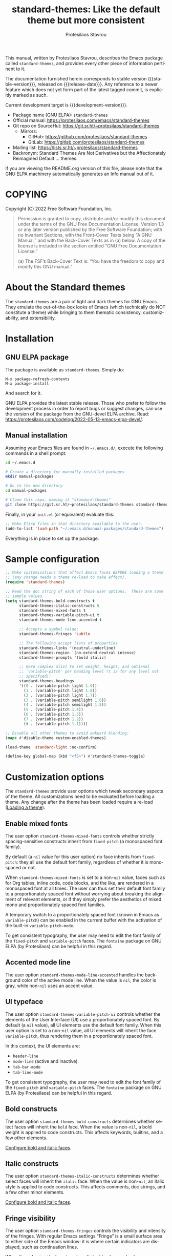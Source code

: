 #+title:                 standard-themes: Like the default theme but more consistent
#+author:                Protesilaos Stavrou
#+email:                 info@protesilaos.com
#+language:              en
#+options:               ':t toc:nil author:t email:t num:t
#+startup:               content
#+macro:                 stable-version 1.0.0
#+macro:                 release-date 2022-11-30
#+macro:                 development-version 1.1.0-dev
#+export_file_name:      standard-themes.texi
#+texinfo_filename:      standard-themes.info
#+texinfo_dir_category:  Emacs misc features
#+texinfo_dir_title:     Standard-Themes: (standard-themes)
#+texinfo_dir_desc:      Like the default theme but more consistent
#+texinfo_header:        @set MAINTAINERSITE @uref{https://protesilaos.com,maintainer webpage}
#+texinfo_header:        @set MAINTAINER Protesilaos Stavrou
#+texinfo_header:        @set MAINTAINEREMAIL @email{info@protesilaos.com}
#+texinfo_header:        @set MAINTAINERCONTACT @uref{mailto:info@protesilaos.com,contact the maintainer}

#+texinfo: @insertcopying

This manual, written by Protesilaos Stavrou, describes the Emacs package
called =standard-themes=, and provides every other piece of information
pertinent to it.

The documentation furnished herein corresponds to stable version
{{{stable-version}}}, released on {{{release-date}}}.  Any reference to
a newer feature which does not yet form part of the latest tagged
commit, is explicitly marked as such.

Current development target is {{{development-version}}}.

+ Package name (GNU ELPA): =standard-themes=
+ Official manual: <https://protesilaos.com/emacs/standard-themes>
+ Git repo on SourceHut: <https://git.sr.ht/~protesilaos/standard-themes>
  - Mirrors:
    + GitHub: <https://github.com/protesilaos/standard-themes>
    + GitLab: <https://gitlab.com/protesilaos/standard-themes>
+ Mailing list: <https://lists.sr.ht/~protesilaos/standard-themes>
+ Backronym: Standard Themes Are Not Derivatives but the
  Affectionately Reimagined Default ... themes.

If you are viewing the README.org version of this file, please note that
the GNU ELPA machinery automatically generates an Info manual out of it.

#+toc: headlines 8 insert TOC here, with eight headline levels

* COPYING
:PROPERTIES:
:COPYING: t
:CUSTOM_ID: h:1164c8e7-6b52-433c-a2a1-1bf181ca2752
:END:

Copyright (C) 2022  Free Software Foundation, Inc.

#+begin_quote
Permission is granted to copy, distribute and/or modify this document
under the terms of the GNU Free Documentation License, Version 1.3 or
any later version published by the Free Software Foundation; with no
Invariant Sections, with the Front-Cover Texts being “A GNU Manual,” and
with the Back-Cover Texts as in (a) below.  A copy of the license is
included in the section entitled “GNU Free Documentation License.”

(a) The FSF’s Back-Cover Text is: “You have the freedom to copy and
modify this GNU manual.”
#+end_quote

* About the Standard themes
:PROPERTIES:
:CUSTOM_ID: h:fd5bf657-937d-4e42-b936-b423ef4f45ee
:END:

The ~standard-themes~ are a pair of light and dark themes for GNU
Emacs.  They emulate the out-of-the-box looks of Emacs (which
technically do NOT constitute a theme) while bringing to them thematic
consistency, customizability, and extensibility.

* Installation
:PROPERTIES:
:CUSTOM_ID: h:3306414a-e56a-4fda-b70a-73a4140cfa0a
:END:
#+cindex: Installation instructions

** GNU ELPA package
:PROPERTIES:
:CUSTOM_ID: h:cb6ae4d6-76a1-4bc3-90af-aafcaa05dc35
:END:

The package is available as =standard-themes=.  Simply do:

: M-x package-refresh-contents
: M-x package-install

And search for it.

GNU ELPA provides the latest stable release.  Those who prefer to follow
the development process in order to report bugs or suggest changes, can
use the version of the package from the GNU-devel ELPA archive.  Read:
https://protesilaos.com/codelog/2022-05-13-emacs-elpa-devel/.

** Manual installation
:PROPERTIES:
:CUSTOM_ID: h:49a5e35d-834e-434f-a8f2-d3a69b688d63
:END:

Assuming your Emacs files are found in =~/.emacs.d/=, execute the
following commands in a shell prompt:

#+begin_src sh
cd ~/.emacs.d

# Create a directory for manually-installed packages
mkdir manual-packages

# Go to the new directory
cd manual-packages

# Clone this repo, naming it "standard-themes"
git clone https://git.sr.ht/~protesilaos/standard-themes standard-themes
#+end_src

Finally, in your =init.el= (or equivalent) evaluate this:

#+begin_src emacs-lisp
;; Make Elisp files in that directory available to the user.
(add-to-list 'load-path "~/.emacs.d/manual-packages/standard-themes")
#+end_src

Everything is in place to set up the package.

* Sample configuration
:PROPERTIES:
:CUSTOM_ID: h:7141f66d-f1b3-4c9a-b07a-f8e78068dcdc
:END:

#+begin_src emacs-lisp
;; Make customisations that affect Emacs faces BEFORE loading a theme
;; (any change needs a theme re-load to take effect).
(require 'standard-themes)

;; Read the doc string of each of those user options.  These are some
;; sample values.
(setq standard-themes-bold-constructs t
      standard-themes-italic-constructs t
      standard-themes-mixed-fonts t
      standard-themes-variable-pitch-ui t
      standard-themes-mode-line-accented t

      ;; Accepts a symbol value:
      standard-themes-fringes 'subtle

      ;; The following accept lists of properties
      standard-themes-links '(neutral-underline)
      standard-themes-region '(no-extend neutral intense)
      standard-themes-prompts '(bold italic)

      ;; more complex alist to set weight, height, and optional
      ;; `variable-pitch' per heading level (t is for any level not
      ;; specified):
      standard-themes-headings
      '((0 . (variable-pitch light 1.9))
        (1 . (variable-pitch light 1.8))
        (2 . (variable-pitch light 1.7))
        (3 . (variable-pitch semilight 1.6))
        (4 . (variable-pitch semilight 1.5))
        (5 . (variable-pitch 1.4))
        (6 . (variable-pitch 1.3))
        (7 . (variable-pitch 1.2))
        (t . (variable-pitch 1.1))))

;; Disable all other themes to avoid awkward blending:
(mapc #'disable-theme custom-enabled-themes)

(load-theme 'standard-light :no-confirm)

(define-key global-map (kbd "<f5>") #'standard-themes-toggle)
#+end_src

* Customization options
:PROPERTIES:
:CUSTOM_ID: h:c3975e07-8bbb-42b2-a160-27e3afeb3258
:END:

The =standard-themes= provide user options which tweak secondary
aspects of the theme.  All customizations need to be evaluated before
loading a theme.  Any change after the theme has been loaded require a
re-load ([[#h:59c399d6-5dca-4686-b793-255be8bffc31][Loading a theme]]).

** Enable mixed fonts
:PROPERTIES:
:CUSTOM_ID: h:a939ee30-f705-4d70-aa00-cca5528ef172
:END:

#+vindex: standard-themes-mixed-fonts
The user option ~standard-themes-mixed-fonts~ controls whether strictly
spacing-sensitive constructs inherit from ~fixed-pitch~ (a monospaced
font family).

By default (a ~nil~ value for this user option) no face inherits from
~fixed-pitch~: they all use the default font family, regardless of
whether it is monospaced or not.

When ~standard-themes-mixed-fonts~ is set to a non-~nil~ value, faces
such as for Org tables, inline code, code blocks, and the like, are
rendered in a monospaced font at all times.  The user can thus set
their default font family to a proportionately spaced font without
worrying about breaking the alignment of relevant elements, or if they
simply prefer the aesthetics of mixed mono and proportionately spaced
font families.

A temporary switch to a proportionately spaced font (known in Emacs as
~variable-pitch~) can be enabled in the current buffer with the
activation of the built-in ~variable-pitch-mode~.

To get consistent typography, the user may need to edit the font
family of the ~fixed-pitch~ and ~variable-pitch~ faces.  The
=fontaine= package on GNU ELPA (by Protesilaos) can be helpful in this
regard.

** Accented mode line
:PROPERTIES:
:CUSTOM_ID: h:7ccb3fce-4980-4bd6-9281-bdf5fc750902
:END:

#+vindex: standard-themes-mode-line-accented
The user option ~standard-themes-mode-line-accented~ handles the
background color of the active mode line.  When the value is ~nil~,
the color is gray, while non-~nil~ uses an accent value.

** UI typeface
:PROPERTIES:
:CUSTOM_ID: h:fbe4de97-f582-4a53-93cb-6ed4747cdc42
:END:

#+vindex: standard-themes-variable-pitch-ui
The user option ~standard-themes-variable-pitch-ui~ controls whether
the elements of the User Interface (UI) use a proportionately spaced
font.  By default (a ~nil~ value), all UI elements use the default
font family.  When this user option is set to a non-~nil~ value, all
UI elements will inherit the face ~variable-pitch~, thus rendering
them in a proportionately spaced font.

In this context, the UI elements are:

- ~header-line~
- ~mode-line~ (active and inactive)
- ~tab-bar-mode~
- ~tab-line-mode~

To get consistent typography, the user may need to edit the font
family of the ~fixed-pitch~ and ~variable-pitch~ faces.  The
=fontaine= package on GNU ELPA (by Protesilaos) can be helpful in this
regard.

** Bold constructs
:PROPERTIES:
:CUSTOM_ID: h:9bd84648-681b-4369-9868-4f89f2d6abf5
:END:

#+vindex: standard-themes-bold-constructs
The user option ~standard-themes-bold-constructs~ determines whether
select faces will inherit the ~bold~ face.  When the value is
non-~nil~, a bold weight is applied to code constructs.  This affects
keywords, builtins, and a few other elements.

[[#h:2c92df8a-02c5-4124-82f8-e3ccdef1a4f8][Configure bold and italic faces]].

** Italic constructs
:PROPERTIES:
:CUSTOM_ID: h:a49f7515-04cb-4932-a75c-e45080f12c28
:END:

#+vindex: standard-themes-italic-constructs
The user option ~standard-themes-italic-constructs~ determines whether
select faces will inherit the ~italic~ face.  When the value is
non-~nil~, an italic style is applied to code constructs.  This
affects comments, doc strings, and a few other minor elements.

[[#h:2c92df8a-02c5-4124-82f8-e3ccdef1a4f8][Configure bold and italic faces]].

** Fringe visibility
:PROPERTIES:
:CUSTOM_ID: h:a04db578-dacc-422e-a3a9-e4b41afd9b0b
:END:

#+vindex: standard-themes-fringes
The user option ~standard-themes-fringes~ controls the visibility and
intensity of the fringes.  With regular Emacs settings "Fringe" is a
small surface area to either side of the Emacs window: it is where
certain indicators are displayed, such as continuation lines.

When the value is ~nil~, do not apply a distinct background color.

With a value of ~subtle~, use a gray background color that is visible
yet close to the main background color.  This is the default style.

With ~intense~, use a more pronounced gray background color.

** Link style
:PROPERTIES:
:CUSTOM_ID: h:b92555bf-1542-40f6-945b-f59849e6446c
:END:

#+vindex: standard-themes-links
The user option ~standard-themes-links~ controls the style of links.
The value is a list of properties, each designated by a symbol.  The
default (a ~nil~ value or an empty list) is a prominent text color,
typically blue, with an underline of the same color.

For the style of the underline, a ~neutral-underline~ property
turns the color of the line into a subtle gray, while the
~no-underline~ property removes the line altogether.  If both of
those are set, the latter takes precedence.

For text coloration, a ~faint~ property desaturates the color of
the text and the underline, unless the underline is affected by
the aforementioned properties.

A ~bold~ property applies a heavy typographic weight to the text
of the link.

An ~italic~ property adds a slant to the link's text (italic or
oblique forms, depending on the typeface).

Combinations of any of those properties are expressed as a list,
like in these examples:

#+begin_src emacs-lisp
(faint)
(no-underline faint)
#+end_src

The order in which the properties are set is not significant.

In user configuration files the form may look like this:

#+begin_src emacs-lisp
(setq standard-themes-links '(neutral-underline faint))
#+end_src

The placement of the underline, meaning its proximity to the
text, is controlled by ~x-use-underline-position-properties~,
~x-underline-at-descent-line~, ~underline-minimum-offset~.
Please refer to their documentation strings.

** Option for command prompts
:PROPERTIES:
:CUSTOM_ID: h:eedd0b6b-9f84-48bc-8871-620934506aa6
:END:

#+vindex: standard-themes-prompts
The user option ~standard-themes-prompts~ controls the style of all
prompts, such as those of the minibuffer and REPLs.

The value is a list of properties, each designated by a symbol.  The
default (a ~nil~ value or an empty list) means to only use an accented
foreground color.

The property ~background~ applies a background color to the prompt's
text and adjusts the foreground accordingly.

The property ~bold~ makes the text use a bold typographic weight.
Similarly, ~italic~ adds a slant to the font's forms (italic or
oblique forms, depending on the typeface).

Combinations of any of those properties are expressed as a list, like
in these examples:

#+begin_src emacs-lisp
(background)
(bold italic)
(background bold italic)
#+end_src

The order in which the properties are set is not significant.

In user configuration files the form may look like this:

#+begin_src emacs-lisp
(setq standard-themes-prompts '(background bold))
#+end_src

** Option for headings
:PROPERTIES:
:CUSTOM_ID: h:8540fd7a-7633-4eb9-af4b-4f160568f79a
:END:

[ Expanded as part of {{{development-version}}}.  It now accepts the
  =agenda-date= and =agenda-structure= keys for the Org agenda headings. ]

#+vindex: standard-themes-headings
The user option ~standard-themes-headings~ provides support for individual
heading styles for regular heading levels 0 through 8, as well as the
Org agenda headings.

This is an alist that accepts a =(KEY . LIST-OF-VALUES)= combination.
The =KEY= is either a number, representing the heading's level (0
through 8) or ~t~, which pertains to the fallback style.  The named
keys =agenda-date= and =agenda-structure= apply to the Org agenda.

Level 0 is a special heading: it is used for what counts as a document
title or equivalent, such as the =#+title= construct we find in Org
files.  Levels 1-8 are regular headings.

The =LIST-OF-VALUES= covers symbols that refer to properties, as
described below.  Here is a complete sample with various stylistic
combinations, followed by a presentation of all available properties:

#+begin_src emacs-lisp
(setq standard-themes-headings
      '((1 . (light variable-pitch 1.5))
        (2 . (regular 1.3))
        (3 . (1.1))
        (agenda-date . (1.3))
        (agenda-structure . (variable-pitch light 1.8))
        (t . (variable-pitch))))
#+end_src

By default (a ~nil~ value for this variable), all headings have a normal
typographic weight, a font family that is the same as the ~default~ face
(typically monospaced), and a height that is equal to the ~default~
face's height.

- A ~variable-pitch~ property changes the font family of the heading
  to that of the ~variable-pitch~ face (normally a proportionately
  spaced typeface).  Also check the =fontaine= package (by
  Protesilaos) for tweaking fonts via faces.

- The symbol of a weight attribute adjusts the font of the heading
  accordingly, such as ~light~, ~semibold~, etc.  Valid symbols are
  defined in the variable ~standard-themes-weights~.  The absence of a
  weight means that no distinct weight will be used.

- A number, expressed as a floating point (e.g. 1.5), adjusts the
  height of the heading to that many times the base font size.  The
  default height is the same as 1.0, though it need not be explicitly
  stated.  Instead of a floating point, an acceptable value can be in
  the form of a cons cell like =(height . FLOAT)= or =(height FLOAT)=,
  where =FLOAT= is the given number.

Combinations of any of those properties are expressed as a list, like
in these examples:

#+begin_src emacs-lisp
(semibold)
(variable-pitch semibold)
(variable-pitch semibold 1.3)
(variable-pitch semibold (height 1.3))   ; same as above
(variable-pitch semibold (height . 1.3)) ; same as above
#+end_src

The order in which the properties are set is not significant.

In user configuration files the form may look like this:

#+begin_src emacs-lisp
(setq standard-themes-headings
      '((1 . (light variable-pitch 1.5))
        (2 . (regular 1.3))
        (3 . (1.1))
        (t . (variable-pitch))))
#+end_src

When defining the styles per heading level, it is possible to
pass a non-~nil~ value (t) instead of a list of properties.  This
will retain the original aesthetic for that level.  For example:

#+begin_src emacs-lisp
(setq standard-themes-headings
      '((1 . t)           ; keep the default style
        (2 . (variable-pitch 1.2))
        (t . (variable-pitch)))) ; style for all unspecified headings

(setq standard-themes-headings
      '((1 . (variable-pitch 1.6))
        (2 . (1.3))
        (t . t))) ; default style for all unspecified levels
#+end_src

** Style of region highlight
:PROPERTIES:
:CUSTOM_ID: h:827e4fff-0416-4eba-a364-a6588f80b768
:END:

#+vindex: standard-themes-region
The user option ~standard-themes-region~ controls the appearance of
the ~region~ face (the highlighted selection of an area).

The value it accepts is a list of symbols.

If ~nil~ or an empty list (the default), use a subtle background for
the region and preserve the color of selected text.

The ~no-extend~ symbol limits the highlighted area to the end of the
line, so that it does not reach the edge of the window.

The ~neutral~ symbol makes the highlighted area's background gray (or
more gray, depending on the theme).

The ~intense~ symbol amplifies the intensity of the highlighted area's
background color.  It also overrides any text color to keep it
legible.

Combinations of those symbols are expressed in any order.

In user configuration files the form may look like this:

#+begin_src emacs-lisp
(setq standard-themes-region '(intense no-extend))
#+end_src

Other examples:

#+begin_src emacs-lisp
(setq standard-themes-region '(intense))
(setq standard-themes-region '(intense no-extend neutral))
#+end_src

* Loading a theme
:PROPERTIES:
:CUSTOM_ID: h:59c399d6-5dca-4686-b793-255be8bffc31
:END:

Emacs can load and maintain enabled multiple themes at once.  This
typically leads to awkward styling and weird combinations.  The theme
looks broken and the designer's intent is misunderstood.  Before
loading either of the =standard-themes=, the user is encouraged to
disable all others:

#+begin_src emacs-lisp
(mapc #'disable-theme custom-enabled-themes)
#+end_src

Then load the theme of choice.  For example:

#+begin_src emacs-lisp
(load-theme 'standard-light :no-confirm)
#+end_src

The =:no-confirm= is optional.  It simply skips the step where Emacs
asks the user whether they are sure about loading the theme.

Consider adding code like the above to the user configuration file, such
as =init.el=.

#+findex: standard-themes-load-dark
#+findex: standard-themes-load-light
#+findex: standard-themes-toggle
As the Standard themes are extensible, another way to load the theme
of choice is to use either ~standard-themes-load-dark~ or
~standard-themes-load-light~.  These functions take care of (i)
disabling other themes, (ii) loading the specified Standard theme, and
(iii) running the ~standard-themes-post-load-hook~ which is useful for
do-it-yourself customizations ([[#h:a6d48445-c215-4f2e-b0ff-c83b0c673fa7][The general approach to DIY changes]]).
These two functions are also called by the command
~standard-themes-toggle~.

* Preview theme colors
:PROPERTIES:
:CUSTOM_ID: h:1eebe221-0d0c-43e8-877a-202d2f15ef34
:END:

#+findex: standard-themes-preview-colors
The command ~standard-themes-preview-colors~ uses minibuffer
completion to select an item from the Standard themes and then
produces a buffer with previews of its color palette entries.  The
buffer has a naming scheme which reflects the given choice, like
=standard-light-preview-colors= for the ~standard-light~ theme.

#+findex: standard-themes-preview-colors-current
The command ~standard-themes-preview-colors-current~ skips the
minibuffer selection process and just produces a preview for the
current Standard theme.

* Use colors from the active Standard theme
:PROPERTIES:
:CUSTOM_ID: h:a4d62b3e-0f90-4016-829a-6b6ff8ff7c23
:END:

#+findex: standard-themes-with-colors
Advanced users may want to call color variables from the palette of
the active Standard theme.  The macro ~standard-themes-with-colors~
supplies those to any form called inside of it.  For example:

#+begin_src emacs-lisp
(standard-themes-with-colors
  (list bg-main fg-main bg-mode-line))
;; => ("#ffffff" "#000000" "#b3b3b3")
#+end_src

The above return value is for =standard-light= when that is the active
Standard theme.  Switching to =standard-dark= and evaluating this code
anew will give us the relevant results for that theme:

#+begin_src emacs-lisp
(standard-themes-with-colors
  (list bg-main fg-main bg-mode-line cursor))
;; => ("#000000" "#ffffff" "#505050")
#+end_src

[[#h:a4f7a8fb-11a5-4e32-897b-f930b7d5c043][Do-It-Yourself customizations]].

The palette of each Standard theme is considered stable.  No removals
shall be made.  Though please note that some tweaks to individual hues
or color mapping are still possible.  At any rate, we will not
outright break any code that uses ~standard-themes-with-colors~.

* Do-It-Yourself customizations
:PROPERTIES:
:CUSTOM_ID: h:a4f7a8fb-11a5-4e32-897b-f930b7d5c043
:END:

This section shows how the user can tweak the Standard themes to their
liking, often by employing the ~standard-themes-with-colors~ macro
([[#h:a4d62b3e-0f90-4016-829a-6b6ff8ff7c23][Use colors from the active Standard theme]]).

** The general approach to advanced DIY changes
:PROPERTIES:
:CUSTOM_ID: h:a6d48445-c215-4f2e-b0ff-c83b0c673fa7
:END:

When the user wants to customize Emacs faces there are two
considerations they need to make if they care about robustness:

1. Do not hardcode color values, but instead use the relevant variables
   from the Standard themes.
2. Make the changes persist through theme changes between the Standard
   themes.

#+vindex: standard-themes-post-load-hook
For point 1 we provide the ~standard-themes-with-colors~ macro, while for
point 2 we have the ~standard-themes-post-load-hook~.  The hook runs
at the end of the command ~standard-themes-toggle~.

[[#h:a4d62b3e-0f90-4016-829a-6b6ff8ff7c23][Use colors from the active Standard theme]].

[[#h:4296ba7b-7bad-4dbe-9ce8-da20c957c99a][A theme-agnostic hook for theme loading]].

We need to wrap our code in the ~standard-themes-with-colors~ and
declare it as a function which we then add to the hook.  Here we show
the general approach of putting those pieces together.

To customize faces in a way that mirrors the Standard themes' source
code, we use the built-in ~custom-set-faces~.  The value it accepts
has the same syntax as that found in =standard-themes.el=,
specifically the ~standard-themes-faces~ constant.  It thus is easy to
copy lines from there and tweak them.  Let's pick a couple of
font-lock faces (used in all programming modes, among others):

#+begin_src emacs-lisp
(defun my-standard-themes-custom-faces ()
  "My customizations on top of the Standard themes.
This function is added to the `standard-themes-post-load-hook'."
  (standard-themes-with-colors
    (custom-set-faces
     ;; These are the default specifications
     `(font-lock-comment-face ((,c :inherit standard-themes-italic :foreground ,comment)))
     `(font-lock-variable-name-face ((,c :foreground ,variable))))))

;; Using the hook lets our changes persist when we use the commands
;; `standard-themes-toggle', `standard-themes-load-dark',
;; `standard-themes-load-light'.
(add-hook 'standard-themes-post-load-hook #'my-standard-themes-custom-faces)
#+end_src

Each of the Standard themes has its own color palette and
corresponding mapping of values to constructs.  So the color of the
=comment= variable will differ between the themes.  For the purpose of
our demonstration, we make variables look like comments and comments
like variables:

#+begin_src emacs-lisp
(defun my-standard-themes-custom-faces ()
  "My customizations on top of the Standard themes.
This function is added to the `standard-themes-post-load-hook'."
  (standard-themes-with-colors
    (custom-set-faces
     `(font-lock-comment-face ((,c :foreground ,variable)))
     `(font-lock-variable-name-face ((,c :inherit standard-themes-italic :foreground ,comment))))))

;; Using the hook lets our changes persist when we use the commands
;; `standard-themes-toggle', `standard-themes-load-dark',
;; `standard-themes-load-light'.
(add-hook 'standard-themes-post-load-hook #'my-standard-themes-custom-faces)
#+end_src

All changes take effect when a theme is loaded again.  As such, it is
better to use either ~standard-themes-load-dark~ or
~standard-themes-load-light~ at startup so that the function added to
the hook gets applied properly upon first load.  Like this:

#+begin_src emacs-lisp
(defun my-standard-themes-custom-faces ()
  "My customizations on top of the Standard themes.
This function is added to the `standard-themes-post-load-hook'."
  (standard-themes-with-colors
    (custom-set-faces
     `(font-lock-comment-face ((,c :foreground ,variable)))
     `(font-lock-variable-name-face ((,c :inherit standard-themes-italic :foreground ,comment))))))

;; Using the hook lets our changes persist when we use the commands
;; `standard-themes-toggle', `standard-themes-load-dark',
;; `standard-themes-load-light'.
(add-hook 'standard-themes-post-load-hook #'my-standard-themes-custom-faces)

;; Load the theme and run `standard-themes-post-load-hook'
(standard-themes-load-light) ; OR (standard-themes-load-dark)
#+end_src

Please contact us if you have specific questions about this mechanism.
We are willing to help and shall provide comprehensive documentation
where necessary.

** A theme-agnostic hook for theme loading
:PROPERTIES:
:CUSTOM_ID: h:4296ba7b-7bad-4dbe-9ce8-da20c957c99a
:END:

The themes are designed with the intent to be useful to Emacs users of
varying skill levels, from beginners to experts.  This means that we try
to make things easier by not expecting anyone reading this document to
be proficient in Emacs Lisp or programming in general.

Such a case is with the use of the ~standard-themes-post-load-hook~,
which is called after the evaluation of any of the commands we provide
for loading a theme ([[#h:59c399d6-5dca-4686-b793-255be8bffc31][Loading a theme]]).  We recommend using that hook
for advanced customizations, because (1) we know for sure that it is
available once the themes are loaded, and (2) anyone consulting this
manual, especially the sections on enabling and loading the themes,
will be in a good position to benefit from that hook.

Advanced users who have a need to switch between the Standard themes
and other items (e.g. the =modus-themes= and =ef-themes=) will find
that such a hook does not meet their requirements: it only works with
the Standard themes and only with the functions they provide.

A theme-agnostic setup can be configured thus:

#+begin_src emacs-lisp
(defvar after-enable-theme-hook nil
   "Normal hook run after enabling a theme.")

(defun run-after-enable-theme-hook (&rest _args)
   "Run `after-enable-theme-hook'."
   (run-hooks 'after-enable-theme-hook))

(advice-add 'enable-theme :after #'run-after-enable-theme-hook)
#+end_src

This creates the ~after-enable-theme-hook~ and makes it run after each
call to ~enable-theme~, which means that it will work for all themes
and also has the benefit that it does not depend on functions such as
~standard-themes-select~ and the others mentioned in this manual.  The
function ~enable-theme~ is called internally by ~load-theme~, so the
hook works everywhere.

The downside of the theme-agnostic hook is that any functions added to
it will likely not be able to benefit from macro calls that read the
active theme, such as ~standard-themes-with-colors~ (the Modus and Ef
themes have an equivalent macro).  Not all Emacs themes have the same
capabilities.

In this document, we always mention ~standard-themes-post-load-hook~
though the user can replace it with ~after-enable-theme-hook~ should
they need to (provided they understand the implications).

** Add support for hl-todo
:PROPERTIES:
:CUSTOM_ID: h:f9017f6b-a59d-4512-8d52-9e8ab5a59f87
:END:

The =hl-todo= package provides the user option ~hl-todo-keyword-faces~:
it specifies an association list of =(KEYWORD . COLOR-VALUE)= pairs.
There are no faces, which the theme could style seamlessly.  As such, it
rests on the user to specify appropriate color values.  This can be done
either by hardcoding colors, which is inefficient, or by using the macro
~standard-themes-with-colors~ ([[#h:a6d48445-c215-4f2e-b0ff-c83b0c673fa7][The general approach to DIY changes]]).
Here we show the latter method.

#+begin_src emacs-lisp
(defun my-standard-themes-hl-todo-faces ()
  "Configure `hl-todo-keyword-faces' with Standard themes colors.
The exact color values are taken from the active Standard theme."
  (standard-themes-with-colors
    (setq hl-todo-keyword-faces
          `(("HOLD" . ,yellow)
            ("TODO" . ,red)
            ("NEXT" . ,blue)
            ("THEM" . ,magenta)
            ("PROG" . ,cyan-warmer)
            ("OKAY" . ,green-warmer)
            ("DONT" . ,yellow-warmer)
            ("FAIL" . ,red-warmer)
            ("BUG" . ,red-warmer)
            ("DONE" . ,green)
            ("NOTE" . ,blue-warmer)
            ("KLUDGE" . ,cyan)
            ("HACK" . ,cyan)
            ("TEMP" . ,red)
            ("FIXME" . ,red-warmer)
            ("XXX+" . ,red-warmer)
            ("REVIEW" . ,red)
            ("DEPRECATED" . ,yellow)))))

(add-hook 'standard-themes-post-load-hook #'my-standard-themes-hl-todo-faces)
#+end_src

To find the names of the color variables, the user can rely on the
commands for previewing the palette ([[#h:1eebe221-0d0c-43e8-877a-202d2f15ef34][Preview theme colors]]).

** Configure bold and italic faces
:PROPERTIES:
:CUSTOM_ID: h:2c92df8a-02c5-4124-82f8-e3ccdef1a4f8
:END:
#+cindex: Bold and italic fonts

The Standard themes do not hardcode a ~:weight~ or ~:slant~ attribute in the
faces they cover.  Instead, they configure the generic faces called
~bold~ and ~italic~ to use the appropriate styles and then instruct all
relevant faces that require emphasis to inherit from them.

This practically means that users can change the particularities of what
it means for a construct to be bold/italic, by tweaking the ~bold~ and
~italic~ faces.  Cases where that can be useful include:

+ The default typeface does not have a variant with slanted glyphs
  (e.g. Fira Mono/Code as of this writing on 2022-11-30), so the user
  wants to add another family for the italics, such as Hack.

+ The typeface of choice provides a multitude of weights and the user
  prefers the light one by default.  To prevent the bold weight from
  being too heavy compared to the light one, they opt to make ~bold~ use a
  semibold weight.

+ The typeface distinguishes between oblique and italic forms by
  providing different font variants (the former are just slanted
  versions of the upright forms, while the latter have distinguishing
  features as well).  In this case, the user wants to specify the font
  that applies to the ~italic~ face.

To achieve those effects, one must first be sure that the fonts they use
have support for those features.

In this example, we set the default font family to Fira Code, while we
choose to render italics in the Hack typeface (obviously one needs to
pick fonts that work in tandem):

#+begin_src emacs-lisp
(set-face-attribute 'default nil :family "Fira Code" :height 110)
(set-face-attribute 'italic nil :family "Hack")
#+end_src

And here we play with different weights, using Source Code Pro:

#+begin_src emacs-lisp
(set-face-attribute 'default nil :family "Source Code Pro" :height 110 :weight 'light)
(set-face-attribute 'bold nil :weight 'semibold)
#+end_src

To reset the font family, one can use this:

#+begin_src emacs-lisp
(set-face-attribute 'italic nil :family 'unspecified)
#+end_src

Consider the =fontaine= package on GNU ELPA (by Protesilaos) which
provides the means to configure font families via faces.

** Tweak =org-modern= timestamps
:PROPERTIES:
:CUSTOM_ID: h:8c88f697-a14e-468d-935c-7576934e7092
:END:

The =org-modern= package uses faces and text properties to make Org
buffers more aesthetically pleasing.  It affects tables, timestamps,
lists, headings, and more.

In previous versions of the Standard themes, we mistakenly affected one of its
faces: the ~org-modern-label~.  It changed the intended looks and
prevented the user option ~org-modern-label-border~ from having its
desired effect.  As such, we no longer override that face.

Users who were used to the previous design and who generally do not
configure the user options of =org-modern= may thus notice a change in
how clocktables (or generally tables with timestamps) are aligned.  The
simplest solution is to instruct the mode to not prettify timestamps, by
setting the user option ~org-modern-timestamp~ to ~nil~.  For example, by
adding this to the init file:

#+begin_src emacs-lisp
(setq org-modern-timestamp nil)
#+end_src

Alignment in tables will also depend on the use of proportionately
spaced fonts.  Enable the relevant option to work with those without any
further trouble ([[#h:a939ee30-f705-4d70-aa00-cca5528ef172][Enable mixed fonts]]).

For any further issues, you are welcome to ask for help.

** Tweak goto-address-mode faces
:PROPERTIES:
:CUSTOM_ID: h:7d0b7091-63d1-49b3-992d-cd24d3103782
:END:

The built-in ~goto-address-mode~ uses heuristics to identify URLs and
email addresses in the current buffer.  It then applies a face to them
to change their style.  Some packages, such as =notmuch=, use this
minor-mode automatically.

The faces are not declared with ~defface~, meaning that it is better
that the theme does not modify them.  The user is thus encouraged to
consider including this in their setup:

#+begin_src emacs-lisp
(setq goto-address-url-face 'link
      goto-address-url-mouse-face 'highlight
      goto-address-mail-face 'link
      goto-address-mail-mouse-face 'highlight)
#+end_src

My personal preference is to set ~goto-address-mail-face~ to ~nil~,
because it otherwise adds too much visual noise to the buffer (email
addresses stand out more, due to the use of the uncommon =@= caharacter
but also because they are often enclosed in angled brackets).

* Faces defined by the Standard themes
:PROPERTIES:
:CUSTOM_ID: h:2553eaca-d9f7-4cb0-9b0b-63e1a22a40e7
:END:

The themes define some faces to make it possible to achieve
consistency between various groups of faces.  For example, all "marks
for selection" use the ~standard-themes-mark-select~ face.  If, say, the
user wants to edit this face to include an underline, the change will
apply to lots of packages, like Dired, Trashed, Ibuffer.

[[#h:a4f7a8fb-11a5-4e32-897b-f930b7d5c043][Do-It-Yourself customizations]].

All the faces defined by the themes:

+ ~standard-themes-bold~
+ ~standard-themes-fixed-pitch~
+ ~standard-themes-fringe-error~
+ ~standard-themes-fringe-info~
+ ~standard-themes-fringe-warning~
+ ~standard-themes-heading-0~
+ ~standard-themes-heading-1~
+ ~standard-themes-heading-2~
+ ~standard-themes-heading-3~
+ ~standard-themes-heading-4~
+ ~standard-themes-heading-5~
+ ~standard-themes-heading-6~
+ ~standard-themes-heading-7~
+ ~standard-themes-heading-8~
+ ~standard-themes-italic~
+ ~standard-themes-key-binding~
+ ~standard-themes-mark-delete~
+ ~standard-themes-mark-other~
+ ~standard-themes-mark-select~
+ ~standard-themes-ui-variable-pitch~
+ ~standard-themes-underline-error~
+ ~standard-themes-underline-info~
+ ~standard-themes-underline-warning~

* Supported packages or face groups
:PROPERTIES:
:CUSTOM_ID: h:f954364c-bc23-4230-b8ac-d8804bdbabd9
:END:

The =standard-themes= will only ever support a curated list of packages based
on my judgement ([[#h:52524f5a-633e-4e07-917d-06c6e663ec3f][Packages that are hard to support]]).  Nevertheless, the
list of explicitly or implicitly supported packages already covers
everything most users need.

** Explicitly supported packages or face groups
:PROPERTIES:
:CUSTOM_ID: h:9b2458f1-6f70-4f45-849d-f10782c9f18f
:END:

- all basic faces
- all-the-icons
- all-the-icons-dired
- all-the-icons-ibuffer
- ansi-color
- auctex
- auto-dim-other-buffers
- bongo
- bookmark
- calendar and diary
- cider
- change-log and log-view (part of VC)
- chart
- clojure-mode
- company
- compilation
- completions
- consult
- corfu
- custom (=M-x customize=)
- denote
- dictionary
- diff-hl
- diff-mode
- dired
- dired-subtree
- diredfl
- dirvish
- display-fill-column-indicator-mode
- doom-modeline
- ediff
- eglot
- eldoc
- elfeed
- embark
- epa
- eshell
- eww
- flycheck
- flymake
- flyspell
- font-lock
- git-commit
- git-rebase
- gnus
- hi-lock (=M-x highlight-regexp=)
- ibuffer
- image-dired
- info
- isearch, occur, query-replace
- keycast
- lin
- line numbers (~display-line-numbers-mode~ and global variant)
- magit
- man
- marginalia
- markdown-mode
- messages
- mode-line
- mu4e
- neotree
- notmuch
- olivetti
- orderless
- org
- org-habit
- org-modern
- outline-mode
- outline-minor-faces
- package (=M-x list-packages=)
- perspective
- powerline [ Part of {{{development-version}}} ]
- pulsar
- pulse
- rainbow-delimiters
- rcirc
- recursion-indicator
- regexp-builder (re-builder)
- ruler-mode
- shell-script-mode (sh-mode)
- show-paren-mode
- shr
- smerge
- tab-bar-mode
- tab-line-mode
- tempel
- term
- textsec
- transient
- trashed
- tree-sitter
- tty-menu
- vc (=vc-dir.el=, =vc-hooks.el=)
- vertico
- wgrep
- which-function-mode
- whitespace-mode
- widget
- writegood-mode
- woman

** Implicitly supported packages or face groups
:PROPERTIES:
:CUSTOM_ID: h:d98d4a5a-6bf0-43e7-b129-875fa05654e7
:END:

Those are known to work with the Standard themes either because their colors
are appropriate or because they inherit from basic faces which the
themes already cover:

- apropos
- dim-autoload
- hl-todo
- icomplete
- ido
- multiple-cursors
- paren-face
- which-key
- xref

Note that "implicitly supported" does not mean that they always fit in
perfectly.  If there are refinements we need to made, then we need to
intervene ([[#h:9b2458f1-6f70-4f45-849d-f10782c9f18f][Explicitly supported packages or face groups]]).

** Packages that are hard to support
:PROPERTIES:
:CUSTOM_ID: h:52524f5a-633e-4e07-917d-06c6e663ec3f
:END:

These are difficult to support due to their (i) incompatibility with the
design of the =standard-themes=, (ii) complexity or multiple points of entry,
(iii) external dependencies, (iv) existence of better alternatives in my
opinion, or (v) inconsiderate use of color out-of-the-box and implicit
unwillingness to be good Emacs citizens:

- avy :: its UI is prone to visual breakage and is hard to style
  correctly.

- calibredb :: has an external dependency that I don't use.

- ctrlf :: use the built-in isearch or the ~consult-line~ command of
  =consult=.

- dired+ :: it is complex and makes inconsiderate use of color.

- ein (Emacs IPython Notebook) :: external dependency that I don't use.

- ement.el :: has an external dependency that I don't use.

- helm :: it is complex and makes inconsiderate use of color.  Prefer
  the =vertico=, =consult=, and =embark= packages.

- info+ :: it is complex and makes inconsiderate use of color.

- ivy/counsel/swiper :: use the =vertico=, =consult=, and =embark=
  packages which are designed to be compatible with standard Emacs
  mechanisms and are modular.

- lsp-mode :: has external dependencies that I don't use.

- solaire :: in principle, it is incompatible with practically every
  theme that is not designed around it.  Emacs does not distinguish
  between "UI" and "syntax" buffers.

- sx :: has an external dependency that I don't use.

- telega :: has an external dependency that I don't use (I don't even
  have a smartphone).

- treemacs :: it has too many dependencies and does too many things.

- web-mode :: I don't use all those Web technologies and cannot test
  this properly without support from an expert.  It also defines lots of
  faces that hardcode color values for no good reason.

The above list is non-exhaustive though you get the idea.

* GNU Free Documentation License
:PROPERTIES:
:CUSTOM_ID: h:255fa624-6e3c-4118-9618-17cc25a801bd
:END:

#+texinfo: @include doclicense.texi

#+begin_export html
<pre>

                GNU Free Documentation License
                 Version 1.3, 3 November 2008


 Copyright (C) 2000, 2001, 2002, 2007, 2008 Free Software Foundation, Inc.
     <https://fsf.org/>
 Everyone is permitted to copy and distribute verbatim copies
 of this license document, but changing it is not allowed.

0. PREAMBLE

The purpose of this License is to make a manual, textbook, or other
functional and useful document "free" in the sense of freedom: to
assure everyone the effective freedom to copy and redistribute it,
with or without modifying it, either commercially or noncommercially.
Secondarily, this License preserves for the author and publisher a way
to get credit for their work, while not being considered responsible
for modifications made by others.

This License is a kind of "copyleft", which means that derivative
works of the document must themselves be free in the same sense.  It
complements the GNU General Public License, which is a copyleft
license designed for free software.

We have designed this License in order to use it for manuals for free
software, because free software needs free documentation: a free
program should come with manuals providing the same freedoms that the
software does.  But this License is not limited to software manuals;
it can be used for any textual work, regardless of subject matter or
whether it is published as a printed book.  We recommend this License
principally for works whose purpose is instruction or reference.


1. APPLICABILITY AND DEFINITIONS

This License applies to any manual or other work, in any medium, that
contains a notice placed by the copyright holder saying it can be
distributed under the terms of this License.  Such a notice grants a
world-wide, royalty-free license, unlimited in duration, to use that
work under the conditions stated herein.  The "Document", below,
refers to any such manual or work.  Any member of the public is a
licensee, and is addressed as "you".  You accept the license if you
copy, modify or distribute the work in a way requiring permission
under copyright law.

A "Modified Version" of the Document means any work containing the
Document or a portion of it, either copied verbatim, or with
modifications and/or translated into another language.

A "Secondary Section" is a named appendix or a front-matter section of
the Document that deals exclusively with the relationship of the
publishers or authors of the Document to the Document's overall
subject (or to related matters) and contains nothing that could fall
directly within that overall subject.  (Thus, if the Document is in
part a textbook of mathematics, a Secondary Section may not explain
any mathematics.)  The relationship could be a matter of historical
connection with the subject or with related matters, or of legal,
commercial, philosophical, ethical or political position regarding
them.

The "Invariant Sections" are certain Secondary Sections whose titles
are designated, as being those of Invariant Sections, in the notice
that says that the Document is released under this License.  If a
section does not fit the above definition of Secondary then it is not
allowed to be designated as Invariant.  The Document may contain zero
Invariant Sections.  If the Document does not identify any Invariant
Sections then there are none.

The "Cover Texts" are certain short passages of text that are listed,
as Front-Cover Texts or Back-Cover Texts, in the notice that says that
the Document is released under this License.  A Front-Cover Text may
be at most 5 words, and a Back-Cover Text may be at most 25 words.

A "Transparent" copy of the Document means a machine-readable copy,
represented in a format whose specification is available to the
general public, that is suitable for revising the document
straightforwardly with generic text editors or (for images composed of
pixels) generic paint programs or (for drawings) some widely available
drawing editor, and that is suitable for input to text formatters or
for automatic translation to a variety of formats suitable for input
to text formatters.  A copy made in an otherwise Transparent file
format whose markup, or absence of markup, has been arranged to thwart
or discourage subsequent modification by readers is not Transparent.
An image format is not Transparent if used for any substantial amount
of text.  A copy that is not "Transparent" is called "Opaque".

Examples of suitable formats for Transparent copies include plain
ASCII without markup, Texinfo input format, LaTeX input format, SGML
or XML using a publicly available DTD, and standard-conforming simple
HTML, PostScript or PDF designed for human modification.  Examples of
transparent image formats include PNG, XCF and JPG.  Opaque formats
include proprietary formats that can be read and edited only by
proprietary word processors, SGML or XML for which the DTD and/or
processing tools are not generally available, and the
machine-generated HTML, PostScript or PDF produced by some word
processors for output purposes only.

The "Title Page" means, for a printed book, the title page itself,
plus such following pages as are needed to hold, legibly, the material
this License requires to appear in the title page.  For works in
formats which do not have any title page as such, "Title Page" means
the text near the most prominent appearance of the work's title,
preceding the beginning of the body of the text.

The "publisher" means any person or entity that distributes copies of
the Document to the public.

A section "Entitled XYZ" means a named subunit of the Document whose
title either is precisely XYZ or contains XYZ in parentheses following
text that translates XYZ in another language.  (Here XYZ stands for a
specific section name mentioned below, such as "Acknowledgements",
"Dedications", "Endorsements", or "History".)  To "Preserve the Title"
of such a section when you modify the Document means that it remains a
section "Entitled XYZ" according to this definition.

The Document may include Warranty Disclaimers next to the notice which
states that this License applies to the Document.  These Warranty
Disclaimers are considered to be included by reference in this
License, but only as regards disclaiming warranties: any other
implication that these Warranty Disclaimers may have is void and has
no effect on the meaning of this License.

2. VERBATIM COPYING

You may copy and distribute the Document in any medium, either
commercially or noncommercially, provided that this License, the
copyright notices, and the license notice saying this License applies
to the Document are reproduced in all copies, and that you add no
other conditions whatsoever to those of this License.  You may not use
technical measures to obstruct or control the reading or further
copying of the copies you make or distribute.  However, you may accept
compensation in exchange for copies.  If you distribute a large enough
number of copies you must also follow the conditions in section 3.

You may also lend copies, under the same conditions stated above, and
you may publicly display copies.


3. COPYING IN QUANTITY

If you publish printed copies (or copies in media that commonly have
printed covers) of the Document, numbering more than 100, and the
Document's license notice requires Cover Texts, you must enclose the
copies in covers that carry, clearly and legibly, all these Cover
Texts: Front-Cover Texts on the front cover, and Back-Cover Texts on
the back cover.  Both covers must also clearly and legibly identify
you as the publisher of these copies.  The front cover must present
the full title with all words of the title equally prominent and
visible.  You may add other material on the covers in addition.
Copying with changes limited to the covers, as long as they preserve
the title of the Document and satisfy these conditions, can be treated
as verbatim copying in other respects.

If the required texts for either cover are too voluminous to fit
legibly, you should put the first ones listed (as many as fit
reasonably) on the actual cover, and continue the rest onto adjacent
pages.

If you publish or distribute Opaque copies of the Document numbering
more than 100, you must either include a machine-readable Transparent
copy along with each Opaque copy, or state in or with each Opaque copy
a computer-network location from which the general network-using
public has access to download using public-standard network protocols
a complete Transparent copy of the Document, free of added material.
If you use the latter option, you must take reasonably prudent steps,
when you begin distribution of Opaque copies in quantity, to ensure
that this Transparent copy will remain thus accessible at the stated
location until at least one year after the last time you distribute an
Opaque copy (directly or through your agents or retailers) of that
edition to the public.

It is requested, but not required, that you contact the authors of the
Document well before redistributing any large number of copies, to
give them a chance to provide you with an updated version of the
Document.


4. MODIFICATIONS

You may copy and distribute a Modified Version of the Document under
the conditions of sections 2 and 3 above, provided that you release
the Modified Version under precisely this License, with the Modified
Version filling the role of the Document, thus licensing distribution
and modification of the Modified Version to whoever possesses a copy
of it.  In addition, you must do these things in the Modified Version:

A. Use in the Title Page (and on the covers, if any) a title distinct
   from that of the Document, and from those of previous versions
   (which should, if there were any, be listed in the History section
   of the Document).  You may use the same title as a previous version
   if the original publisher of that version gives permission.
B. List on the Title Page, as authors, one or more persons or entities
   responsible for authorship of the modifications in the Modified
   Version, together with at least five of the principal authors of the
   Document (all of its principal authors, if it has fewer than five),
   unless they release you from this requirement.
C. State on the Title page the name of the publisher of the
   Modified Version, as the publisher.
D. Preserve all the copyright notices of the Document.
E. Add an appropriate copyright notice for your modifications
   adjacent to the other copyright notices.
F. Include, immediately after the copyright notices, a license notice
   giving the public permission to use the Modified Version under the
   terms of this License, in the form shown in the Addendum below.
G. Preserve in that license notice the full lists of Invariant Sections
   and required Cover Texts given in the Document's license notice.
H. Include an unaltered copy of this License.
I. Preserve the section Entitled "History", Preserve its Title, and add
   to it an item stating at least the title, year, new authors, and
   publisher of the Modified Version as given on the Title Page.  If
   there is no section Entitled "History" in the Document, create one
   stating the title, year, authors, and publisher of the Document as
   given on its Title Page, then add an item describing the Modified
   Version as stated in the previous sentence.
J. Preserve the network location, if any, given in the Document for
   public access to a Transparent copy of the Document, and likewise
   the network locations given in the Document for previous versions
   it was based on.  These may be placed in the "History" section.
   You may omit a network location for a work that was published at
   least four years before the Document itself, or if the original
   publisher of the version it refers to gives permission.
K. For any section Entitled "Acknowledgements" or "Dedications",
   Preserve the Title of the section, and preserve in the section all
   the substance and tone of each of the contributor acknowledgements
   and/or dedications given therein.
L. Preserve all the Invariant Sections of the Document,
   unaltered in their text and in their titles.  Section numbers
   or the equivalent are not considered part of the section titles.
M. Delete any section Entitled "Endorsements".  Such a section
   may not be included in the Modified Version.
N. Do not retitle any existing section to be Entitled "Endorsements"
   or to conflict in title with any Invariant Section.
O. Preserve any Warranty Disclaimers.

If the Modified Version includes new front-matter sections or
appendices that qualify as Secondary Sections and contain no material
copied from the Document, you may at your option designate some or all
of these sections as invariant.  To do this, add their titles to the
list of Invariant Sections in the Modified Version's license notice.
These titles must be distinct from any other section titles.

You may add a section Entitled "Endorsements", provided it contains
nothing but endorsements of your Modified Version by various
parties--for example, statements of peer review or that the text has
been approved by an organization as the authoritative definition of a
standard.

You may add a passage of up to five words as a Front-Cover Text, and a
passage of up to 25 words as a Back-Cover Text, to the end of the list
of Cover Texts in the Modified Version.  Only one passage of
Front-Cover Text and one of Back-Cover Text may be added by (or
through arrangements made by) any one entity.  If the Document already
includes a cover text for the same cover, previously added by you or
by arrangement made by the same entity you are acting on behalf of,
you may not add another; but you may replace the old one, on explicit
permission from the previous publisher that added the old one.

The author(s) and publisher(s) of the Document do not by this License
give permission to use their names for publicity for or to assert or
imply endorsement of any Modified Version.


5. COMBINING DOCUMENTS

You may combine the Document with other documents released under this
License, under the terms defined in section 4 above for modified
versions, provided that you include in the combination all of the
Invariant Sections of all of the original documents, unmodified, and
list them all as Invariant Sections of your combined work in its
license notice, and that you preserve all their Warranty Disclaimers.

The combined work need only contain one copy of this License, and
multiple identical Invariant Sections may be replaced with a single
copy.  If there are multiple Invariant Sections with the same name but
different contents, make the title of each such section unique by
adding at the end of it, in parentheses, the name of the original
author or publisher of that section if known, or else a unique number.
Make the same adjustment to the section titles in the list of
Invariant Sections in the license notice of the combined work.

In the combination, you must combine any sections Entitled "History"
in the various original documents, forming one section Entitled
"History"; likewise combine any sections Entitled "Acknowledgements",
and any sections Entitled "Dedications".  You must delete all sections
Entitled "Endorsements".


6. COLLECTIONS OF DOCUMENTS

You may make a collection consisting of the Document and other
documents released under this License, and replace the individual
copies of this License in the various documents with a single copy
that is included in the collection, provided that you follow the rules
of this License for verbatim copying of each of the documents in all
other respects.

You may extract a single document from such a collection, and
distribute it individually under this License, provided you insert a
copy of this License into the extracted document, and follow this
License in all other respects regarding verbatim copying of that
document.


7. AGGREGATION WITH INDEPENDENT WORKS

A compilation of the Document or its derivatives with other separate
and independent documents or works, in or on a volume of a storage or
distribution medium, is called an "aggregate" if the copyright
resulting from the compilation is not used to limit the legal rights
of the compilation's users beyond what the individual works permit.
When the Document is included in an aggregate, this License does not
apply to the other works in the aggregate which are not themselves
derivative works of the Document.

If the Cover Text requirement of section 3 is applicable to these
copies of the Document, then if the Document is less than one half of
the entire aggregate, the Document's Cover Texts may be placed on
covers that bracket the Document within the aggregate, or the
electronic equivalent of covers if the Document is in electronic form.
Otherwise they must appear on printed covers that bracket the whole
aggregate.


8. TRANSLATION

Translation is considered a kind of modification, so you may
distribute translations of the Document under the terms of section 4.
Replacing Invariant Sections with translations requires special
permission from their copyright holders, but you may include
translations of some or all Invariant Sections in addition to the
original versions of these Invariant Sections.  You may include a
translation of this License, and all the license notices in the
Document, and any Warranty Disclaimers, provided that you also include
the original English version of this License and the original versions
of those notices and disclaimers.  In case of a disagreement between
the translation and the original version of this License or a notice
or disclaimer, the original version will prevail.

If a section in the Document is Entitled "Acknowledgements",
"Dedications", or "History", the requirement (section 4) to Preserve
its Title (section 1) will typically require changing the actual
title.


9. TERMINATION

You may not copy, modify, sublicense, or distribute the Document
except as expressly provided under this License.  Any attempt
otherwise to copy, modify, sublicense, or distribute it is void, and
will automatically terminate your rights under this License.

However, if you cease all violation of this License, then your license
from a particular copyright holder is reinstated (a) provisionally,
unless and until the copyright holder explicitly and finally
terminates your license, and (b) permanently, if the copyright holder
fails to notify you of the violation by some reasonable means prior to
60 days after the cessation.

Moreover, your license from a particular copyright holder is
reinstated permanently if the copyright holder notifies you of the
violation by some reasonable means, this is the first time you have
received notice of violation of this License (for any work) from that
copyright holder, and you cure the violation prior to 30 days after
your receipt of the notice.

Termination of your rights under this section does not terminate the
licenses of parties who have received copies or rights from you under
this License.  If your rights have been terminated and not permanently
reinstated, receipt of a copy of some or all of the same material does
not give you any rights to use it.


10. FUTURE REVISIONS OF THIS LICENSE

The Free Software Foundation may publish new, revised versions of the
GNU Free Documentation License from time to time.  Such new versions
will be similar in spirit to the present version, but may differ in
detail to address new problems or concerns.  See
https://www.gnu.org/licenses/.

Each version of the License is given a distinguishing version number.
If the Document specifies that a particular numbered version of this
License "or any later version" applies to it, you have the option of
following the terms and conditions either of that specified version or
of any later version that has been published (not as a draft) by the
Free Software Foundation.  If the Document does not specify a version
number of this License, you may choose any version ever published (not
as a draft) by the Free Software Foundation.  If the Document
specifies that a proxy can decide which future versions of this
License can be used, that proxy's public statement of acceptance of a
version permanently authorizes you to choose that version for the
Document.

11. RELICENSING

"Massive Multiauthor Collaboration Site" (or "MMC Site") means any
World Wide Web server that publishes copyrightable works and also
provides prominent facilities for anybody to edit those works.  A
public wiki that anybody can edit is an example of such a server.  A
"Massive Multiauthor Collaboration" (or "MMC") contained in the site
means any set of copyrightable works thus published on the MMC site.

"CC-BY-SA" means the Creative Commons Attribution-Share Alike 3.0
license published by Creative Commons Corporation, a not-for-profit
corporation with a principal place of business in San Francisco,
California, as well as future copyleft versions of that license
published by that same organization.

"Incorporate" means to publish or republish a Document, in whole or in
part, as part of another Document.

An MMC is "eligible for relicensing" if it is licensed under this
License, and if all works that were first published under this License
somewhere other than this MMC, and subsequently incorporated in whole or
in part into the MMC, (1) had no cover texts or invariant sections, and
(2) were thus incorporated prior to November 1, 2008.

The operator of an MMC Site may republish an MMC contained in the site
under CC-BY-SA on the same site at any time before August 1, 2009,
provided the MMC is eligible for relicensing.


ADDENDUM: How to use this License for your documents

To use this License in a document you have written, include a copy of
the License in the document and put the following copyright and
license notices just after the title page:

    Copyright (c)  YEAR  YOUR NAME.
    Permission is granted to copy, distribute and/or modify this document
    under the terms of the GNU Free Documentation License, Version 1.3
    or any later version published by the Free Software Foundation;
    with no Invariant Sections, no Front-Cover Texts, and no Back-Cover Texts.
    A copy of the license is included in the section entitled "GNU
    Free Documentation License".

If you have Invariant Sections, Front-Cover Texts and Back-Cover Texts,
replace the "with...Texts." line with this:

    with the Invariant Sections being LIST THEIR TITLES, with the
    Front-Cover Texts being LIST, and with the Back-Cover Texts being LIST.

If you have Invariant Sections without Cover Texts, or some other
combination of the three, merge those two alternatives to suit the
situation.

If your document contains nontrivial examples of program code, we
recommend releasing these examples in parallel under your choice of
free software license, such as the GNU General Public License,
to permit their use in free software.
</pre>
#+end_export

#+html: <!--

* Indices
:PROPERTIES:
:CUSTOM_ID: h:3e760365-f83c-4631-b9ee-13b22de8a6d7
:END:

** Function index
:PROPERTIES:
:INDEX: fn
:CUSTOM_ID: h:c137a71c-b29d-4fd5-a48b-d81c7abc1e86
:END:

** Variable index
:PROPERTIES:
:INDEX: vr
:CUSTOM_ID: h:b31c615f-6c2e-4778-af97-22ac02db2170
:END:

** Concept index
:PROPERTIES:
:INDEX: cp
:CUSTOM_ID: h:4bec8826-9a86-47cb-ae99-d6b4743edac3
:END:

#+html: -->
